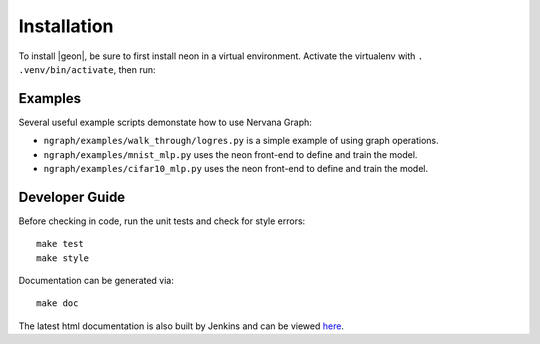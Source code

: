 .. ---------------------------------------------------------------------------
.. Copyright 2016 Nervana Systems Inc.
.. Licensed under the Apache License, Version 2.0 (the "License");
.. you may not use this file except in compliance with the License.
.. You may obtain a copy of the License at
..
..      http://www.apache.org/licenses/LICENSE-2.0
..
.. Unless required by applicable law or agreed to in writing, software
.. distributed under the License is distributed on an "AS IS" BASIS,
.. WITHOUT WARRANTIES OR CONDITIONS OF ANY KIND, either express or implied.
.. See the License for the specific language governing permissions and
.. limitations under the License.
.. ---------------------------------------------------------------------------


Installation
************

To install |geon|, be sure to first install neon in a virtual environment.
Activate the virtualenv with ``. .venv/bin/activate``, then run:

.. code-block:: bash
    git clone git@github.com:NervanaSystems/ngraph.git
    cd ngraph
    make install

Examples
========

Several useful example scripts demonstate how to use Nervana Graph:

* ``ngraph/examples/walk_through/logres.py`` is a simple example of using graph operations.
* ``ngraph/examples/mnist_mlp.py`` uses the neon front-end to define and train the model.
* ``ngraph/examples/cifar10_mlp.py`` uses the neon front-end to define and train the model.

Developer Guide
===============

Before checking in code, run the unit tests and check for style errors::

    make test
    make style

Documentation can be generated via::

    make doc


The latest html documentation is also built by Jenkins and can be viewed
`here <http://jenkins.localdomain:8080/job/NEON_Graphiti_Integration_Test/lastSuccessfulBuild/artifact/doc/build/html/index.html>`_.

